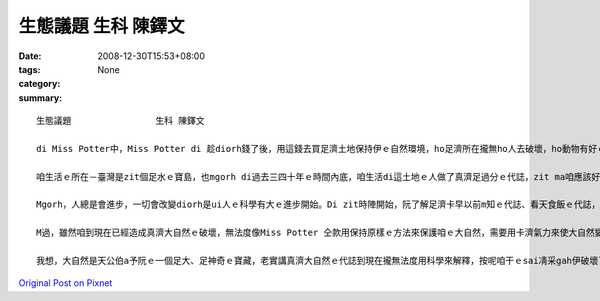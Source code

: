 生態議題                生科 陳鐸文
############################################

:date: 2008-12-30T15:53+08:00
:tags: 
:category: None
:summary: 


:: 

  生態議題                生科 陳鐸文

  di Miss Potter中，Miss Potter di 趁diorh錢了後，用這錢去買足濟土地保持伊ｅ自然環境，ho足濟所在攏無ho人去破壞，ho動物有好ｅ環境edang生活，vue ho人ga伊ｅ厝破壞了了，無所在tang活，實在是為英國ｅ生態做了非常好ｅ代誌，zit種為大自然做一寡代誌ｅ精神ga想法，是咱愛去學ｅ。

  咱生活ｅ所在－臺灣是zit個足水ｅ寶島，也mgorh di過去三四十年ｅ時間內底，咱生活di這土地ｅ人做了真濟足過分ｅ代誌，zit ma咱應該好好ga看一下。Di科技ah未足進步ｅ時陣，生活di一塊土地ｅ人用非常自然ｅ方法過生活，人gah大自然是和平作伙ｅ，人vue對大自然做一寡有傷害ｅ代誌，所以di科技ah未發展ｅ時陣，雖然有人dizia，但是咱一塊土地上ｅ生態無受著足濟ｅ破壞，全部ｅ動物攏是一代傳一代。為啥麼按呢講le？因為di咱ｅ原住民身上diorh會使看著足濟人gah大自然和平相處ｅ證據，親像足濟m通做ｅ代誌、足濟對神明ｅ尊敬、足濟謝天ｅ活動，上重要ｅ是，原住民有一個非常好ｅ做法，diorh是di固定ｅ時陣m去扑獵、種物件，ho大自然ｅ生物有重新繁衍ｅ機會，diorh按呢，zit塊土地ｅ生命是vue因為人死了了。這是di卡早以前人gah自然做伙ｅ方式。Di zia阮會使看出來人ma是自然生態內底ｅ一部分，所以vue傷害對方，di zit時人無法度去控制天，人只是依賴經驗來生活。

  Mgorh，人總是會進步，一切會改變diorh是ui人ｅ科學有大ｅ進步開始。Di zit時陣開始，阮了解足濟卡早以前m知ｅ代誌、看天食飯ｅ代誌，攏總有解釋a，所以人認為所有ｅ一切攏di阮ｅ手中，無啥物是科學無法度解決ｅ，可能diorh是按呢，人開始將家己當作萬物之首，地球上所有ｅ一切，人攏會使凊采teh、凊采用，m知所有ｅ一切攏m是永遠有ｅ，總有用了ｅzit工，gor加上人開始變成足難滿足，對咱ｅ自然不斷ｅteh物件，di Miss Porter中咱ma有看著足濟生意人愛將土地開發作sngｅ所在、住ｅ所在，diorh是為了tan錢，伊ｅ目中所看diorhｅ是zit塊土地會使為伊tan 外濟錢，根本無想diorh hit塊土地上ｅ生命，diorh按呢足濟動物失去inｅ厝、失去in生活ｅ所在，漸漸行上滅亡，這是第一gai大自然ｅ危機，已經ho真濟物種di咱ｅ地球看無啊。M過這ia只是開始niania，續lor來人因為動物本身攏是足有價值ｅ，開始去掠hit款會使賣好價ｅ動物，因此ho咱ｅ自然進入恐怖ｅ災難中。親像有足水ｅ皮ｅ動物，diorh ho真濟歹人掠gah變成保育類，din veh絕種a，現在ｅ囝仔只會使di冊中看著。除了為著水ｅ皮，人gorh有顧食，所有好食ｅ物件人攏teh來食，傷害上深ｅ是咱周圍ｅ海洋，因為咱台灣人對海ｅ無知ga m對ｅ觀念，認為海中ｅ動物是teh vue了ｅ，漁民為著趁錢，拼命掠魚，加上咱無知ｅ政府大力鼓勵gah幫助，人掠魚是愈掠愈濟啊，m過問題出現啊，di討海人掠愈濟魚ｅ時陣，魚ｅ價值ma直直落，無法度ｅ討海人只有掠gorh卡濟ｅ魚，因此本來真豐富ｅ海產，有zit寡魚像烏魚ｅ量ga以前比起來，是減足濟lo。最後，造成咱自然上大ｅ傷害ｅ，是人ｅ活動污染了環境，改變真濟生物ｅ生活環境，使原本適合生存ｅ所在，一暫仔diorh完全變了模樣，結果有真濟原來生活di臺灣zit塊土地ｅ生物diorh按呢消失去啊。

  M過，雖然咱到現在已經造成真濟大自然ｅ破壞，無法度像Miss Potter 仝款用保持原樣ｅ方法來保護咱ｅ大自然，需要用卡濟氣力來使大自然變倒轉來，這需要每一個人攏出力zia會使，m按呢作，咱ｅ自然將無法度受著保護，有無去r復原ｅ機會啊。Ve按怎作le？第一步，大家愛開始去學gah自然中ｅ生物有關ｅ知識，ui了解咱ｅ大自然作起，只有有了解啊，咱zia知影ve按怎起保護，按怎作ziah ve傷害diorh自然中ｅ生命，上愛注意ｅ是di咱保護某一個物種ｅ時陣，倒轉來傷害diorh其他ｅ物種，這是m對ｅ，會發生zit款代誌dior是因為咱也未對生活di一塊土地ｅ生命完全了解diorh開始保護，zia會造成zit款結果，愛會記ｅ，作一半比無做gorh卡vai，所以愛保護自然前，一定愛先了解zia會ing zih。續落來，咱愛開始改變咱過去ｅzit款行為，尤其是dor位水diorh往dor位行，一堆人去原本無啥麼人ｅ所在，是會對當地ｅ生物造成足大ｅ攪擾，影響diorh伊ｅ生活，親像足濟山確實是因為siunn濟人去，所以受著傷害，咱ｅ九份dior是一個因為按呢受著傷害ｅ所在，di「悲情城市」zit部電影紅了後，九份diorh變成觀光勝地，足濟觀光客來到九份，造成九份ｅ環境有真大ｅ傷害。愛知影，diorh是因為觀光客濟，生意人ziah會去開發hia，dior為著ve趁卡濟ｅ錢，所以咱mai為著好sng，diorh去找hit 個所在，zit款作法只有造成gor卡大ｅ傷害nia nia。第三，咱ｅ政府di自然ｅ保護上是一個真重要ｅ角色，當咱開始保護自然ｅ同時，卡輸講有政府ｅ支持，dior會事半功倍，政府ｅ宣導、政府ｅ法令、政府ｅ公權力，攏是保護自然上重要ｅ代誌，一般人無法度ho生意人、山老鼠ve去破壞山林，m過政府會使，只靠社會ｅ團體真難影響dior所有ｅ人，m過政府會使，目前足可惜ｅ是咱ｅ政府dior di hia罵來罵去，攏無deh注意咱自然ｅ問題，這是上需要改變ｅ。最後，咱愛去尊重原住民ｅ文化gah生活ｅ方式，mai去改變伊，因為he是gah大自然和平相處ｅ生活方式，無需要因為科技ｅ進步dior改變。

  我想，大自然是天公伯a予阮ｅ一個足大、足神奇ｅ寶藏，老實講真濟大自然ｅ代誌到現在攏無法度用科學來解釋，按呢咱干ｅsai凊采gah伊破壞了了嗎？當然是vue inｅ，身為清華大學ｅ學生，加上是學生物ｅ，保護自然是咱真重要ｅ代誌，雖然無法度像Miss Potter仝款買土地保護自然，m過咱ｅsai用行動來做，絕對m通ho這美麗ｅ環境di咱ｅ手中破壞了了。



`Original Post on Pixnet <http://daiqi007.pixnet.net/blog/post/24769258>`_